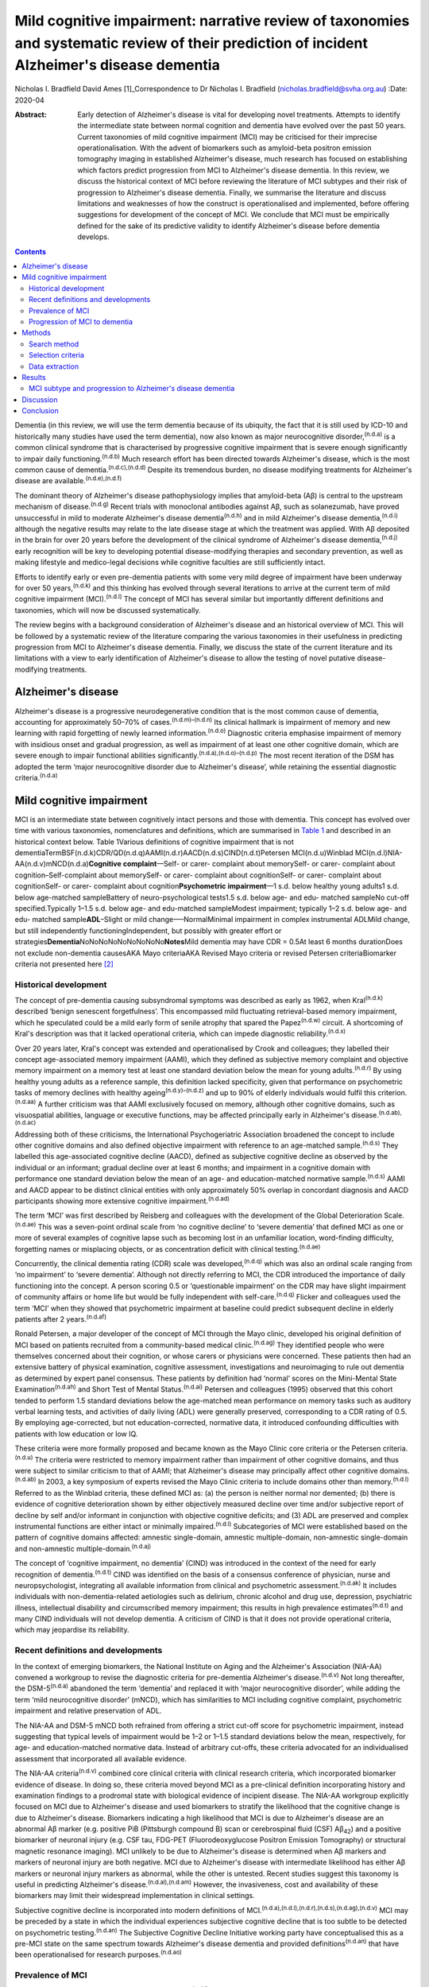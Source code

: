 ============================================================================================================================================
Mild cognitive impairment: narrative review of taxonomies and systematic review of their prediction of incident Alzheimer's disease dementia
============================================================================================================================================

Nicholas I. Bradfield
David Ames [1]_Correspondence to Dr Nicholas I. Bradfield
(nicholas.bradfield@svha.org.au)
:Date: 2020-04

:Abstract:
   Early detection of Alzheimer's disease is vital for developing novel
   treatments. Attempts to identify the intermediate state between
   normal cognition and dementia have evolved over the past 50 years.
   Current taxonomies of mild cognitive impairment (MCI) may be
   criticised for their imprecise operationalisation. With the advent of
   biomarkers such as amyloid-beta positron emission tomography imaging
   in established Alzheimer's disease, much research has focused on
   establishing which factors predict progression from MCI to
   Alzheimer's disease dementia. In this review, we discuss the
   historical context of MCI before reviewing the literature of MCI
   subtypes and their risk of progression to Alzheimer's disease
   dementia. Finally, we summarise the literature and discuss
   limitations and weaknesses of how the construct is operationalised
   and implemented, before offering suggestions for development of the
   concept of MCI. We conclude that MCI must be empirically defined for
   the sake of its predictive validity to identify Alzheimer's disease
   before dementia develops.


.. contents::
   :depth: 3
..

Dementia (in this review, we will use the term dementia because of its
ubiquity, the fact that it is still used by ICD-10 and historically many
studies have used the term dementia), now also known as major
neurocognitive disorder,\ :sup:`(n.d.a)` is a common clinical syndrome
that is characterised by progressive cognitive impairment that is severe
enough significantly to impair daily functioning.\ :sup:`(n.d.b)` Much
research effort has been directed towards Alzheimer's disease, which is
the most common cause of dementia.\ :sup:`(n.d.c),(n.d.d)` Despite its
tremendous burden, no disease modifying treatments for Alzheimer's
disease are available.\ :sup:`(n.d.e),(n.d.f)`

The dominant theory of Alzheimer's disease pathophysiology implies that
amyloid-beta (Aβ) is central to the upstream mechanism of
disease.\ :sup:`(n.d.g)` Recent trials with monoclonal antibodies
against Aβ, such as solanezumab, have proved unsuccessful in mild to
moderate Alzheimer's disease dementia\ :sup:`(n.d.h)` and in mild
Alzheimer's disease dementia,\ :sup:`(n.d.i)` although the negative
results may relate to the late disease stage at which the treatment was
applied. With Aβ deposited in the brain for over 20 years before the
development of the clinical syndrome of Alzheimer's disease
dementia,\ :sup:`(n.d.j)` early recognition will be key to developing
potential disease-modifying therapies and secondary prevention, as well
as making lifestyle and medico-legal decisions while cognitive faculties
are still sufficiently intact.

Efforts to identify early or even pre-dementia patients with some very
mild degree of impairment have been underway for over 50
years,\ :sup:`(n.d.k)` and this thinking has evolved through several
iterations to arrive at the current term of mild cognitive impairment
(MCI).\ :sup:`(n.d.l)` The concept of MCI has several similar but
importantly different definitions and taxonomies, which will now be
discussed systematically.

The review begins with a background consideration of Alzheimer's disease
and an historical overview of MCI. This will be followed by a systematic
review of the literature comparing the various taxonomies in their
usefulness in predicting progression from MCI to Alzheimer's disease
dementia. Finally, we discuss the state of the current literature and
its limitations with a view to early identification of Alzheimer's
disease to allow the testing of novel putative disease-modifying
treatments.

.. _sec1-1:

Alzheimer's disease
===================

Alzheimer's disease is a progressive neurodegenerative condition that is
the most common cause of dementia, accounting for approximately 50–70%
of cases.\ :sup:`(n.d.m)–(n.d.n)` Its clinical hallmark is impairment of
memory and new learning with rapid forgetting of newly learned
information.\ :sup:`(n.d.o)` Diagnostic criteria emphasise impairment of
memory with insidious onset and gradual progression, as well as
impairment of at least one other cognitive domain, which are severe
enough to impair functional abilities
significantly.\ :sup:`(n.d.a),(n.d.o)–(n.d.p)` The most recent iteration
of the DSM has adopted the term ‘major neurocognitive disorder due to
Alzheimer's disease’, while retaining the essential diagnostic
criteria.\ :sup:`(n.d.a)`

.. _sec1-2:

Mild cognitive impairment
=========================

MCI is an intermediate state between cognitively intact persons and
those with dementia. This concept has evolved over time with various
taxonomies, nomenclatures and definitions, which are summarised in
`Table 1 <#tab01>`__ and described in an historical context below. Table
1Various definitions of cognitive impairment that is not
dementiaTermBSF(n.d.k)CDR/QD(n.d.q)AAMI(n.d.r)AACD(n.d.s)CIND(n.d.t)Petersen
MCI(n.d.u)Winblad MCI(n.d.l)NIA-AA(n.d.v)mNCD(n.d.a)\ **Cognitive
complaint**––Self- or carer- complaint about memorySelf- or carer-
complaint about cognition–Self-complaint about memorySelf- or carer-
complaint about cognitionSelf- or carer- complaint about cognitionSelf-
or carer- complaint about cognition\ **Psychometric impairment**––1 s.d.
below healthy young adults1 s.d. below age-matched sampleBattery of
neuro-psychological tests1.5 s.d. below age- and edu- matched sampleNo
cut-off specified.Typically 1–1.5 s.d. below age- and edu-matched
sampleModest impairment; typically 1–2 s.d. below age- and edu- matched
sample\ **ADL**–Slight or mild change–––NormalMinimal impairment in
complex instrumental ADLMild change, but still independently
functioningIndependent, but possibly with greater effort or
strategies\ **Dementia**\ NoNoNoNoNoNoNoNoNo\ **Notes**\ Mild dementia
may have CDR = 0.5At least 6 months durationDoes not exclude
non-dementia causesAKA Mayo criteriaAKA Revised Mayo criteria or revised
Petersen criteriaBiomarker criteria not presented here [2]_

.. _sec1-2-1:

Historical development
----------------------

The concept of pre-dementia causing subsyndromal symptoms was described
as early as 1962, when Kral\ :sup:`(n.d.k)` described ‘benign senescent
forgetfulness’. This encompassed mild fluctuating retrieval-based memory
impairment, which he speculated could be a mild early form of senile
atrophy that spared the Papez\ :sup:`(n.d.w)` circuit. A shortcoming of
Kral's description was that it lacked operational criteria, which can
impede diagnostic reliability.\ :sup:`(n.d.x)`

Over 20 years later, Kral's concept was extended and operationalised by
Crook and colleagues; they labelled their concept age-associated memory
impairment (AAMI), which they defined as subjective memory complaint and
objective memory impairment on a memory test at least one standard
deviation below the mean for young adults.\ :sup:`(n.d.r)` By using
healthy young adults as a reference sample, this definition lacked
specificity, given that performance on psychometric tasks of memory
declines with healthy ageing\ :sup:`(n.d.y)–(n.d.z)` and up to 90% of
elderly individuals would fulfil this criterion.\ :sup:`(n.d.aa)` A
further criticism was that AAMI exclusively focused on memory, although
other cognitive domains, such as visuospatial abilities, language or
executive functions, may be affected principally early in Alzheimer's
disease.\ :sup:`(n.d.ab),(n.d.ac)`

Addressing both of these criticisms, the International Psychogeriatric
Association broadened the concept to include other cognitive domains and
also defined objective impairment with reference to an age-matched
sample.\ :sup:`(n.d.s)` They labelled this age-associated cognitive
decline (AACD), defined as subjective cognitive decline as observed by
the individual or an informant; gradual decline over at least 6 months;
and impairment in a cognitive domain with performance one standard
deviation below the mean of an age- and education-matched normative
sample.\ :sup:`(n.d.s)` AAMI and AACD appear to be distinct clinical
entities with only approximately 50% overlap in concordant diagnosis and
AACD participants showing more extensive cognitive
impairment.\ :sup:`(n.d.ad)`

The term ‘MCI’ was first described by Reisberg and colleagues with the
development of the Global Deterioration Scale.\ :sup:`(n.d.ae)` This was
a seven-point ordinal scale from ‘no cognitive decline’ to ‘severe
dementia’ that defined MCI as one or more of several examples of
cognitive lapse such as becoming lost in an unfamiliar location,
word-finding difficulty, forgetting names or misplacing objects, or as
concentration deficit with clinical testing.\ :sup:`(n.d.ae)`

Concurrently, the clinical dementia rating (CDR) scale was
developed,\ :sup:`(n.d.q)` which was also an ordinal scale ranging from
‘no impairment’ to ‘severe dementia’. Although not directly referring to
MCI, the CDR introduced the importance of daily functioning into the
concept. A person scoring 0.5 or ‘questionable impairment’ on the CDR
may have slight impairment of community affairs or home life but would
be fully independent with self-care.\ :sup:`(n.d.q)` Flicker and
colleagues used the term ‘MCI’ when they showed that psychometric
impairment at baseline could predict subsequent decline in elderly
patients after 2 years.\ :sup:`(n.d.af)`

Ronald Petersen, a major developer of the concept of MCI through the
Mayo clinic, developed his original definition of MCI based on patients
recruited from a community-based medical clinic.\ :sup:`(n.d.ag)` They
identified people who were themselves concerned about their cognition,
or whose carers or physicians were concerned. These patients then had an
extensive battery of physical examination, cognitive assessment,
investigations and neuroimaging to rule out dementia as determined by
expert panel consensus. These patients by definition had ‘normal’ scores
on the Mini-Mental State Examination\ :sup:`(n.d.ah)` and Short Test of
Mental Status.\ :sup:`(n.d.ai)` Petersen and colleagues (1995) observed
that this cohort tended to perform 1.5 standard deviations below the
age-matched mean performance on memory tasks such as auditory verbal
learning tests, and activities of daily living (ADL) were generally
preserved, corresponding to a CDR rating of 0.5. By employing
age-corrected, but not education-corrected, normative data, it
introduced confounding difficulties with patients with low education or
low IQ.

These criteria were more formally proposed and became known as the Mayo
Clinic core criteria or the Petersen criteria.\ :sup:`(n.d.u)` The
criteria were restricted to memory impairment rather than impairment of
other cognitive domains, and thus were subject to similar criticism to
that of AAMI; that Alzheimer's disease may principally affect other
cognitive domains.\ :sup:`(n.d.ab)` In 2003, a key symposium of experts
revised the Mayo Clinic criteria to include domains other than
memory.\ :sup:`(n.d.l)` Referred to as the Winblad criteria, these
defined MCI as: (a) the person is neither normal nor demented; (b) there
is evidence of cognitive deterioration shown by either objectively
measured decline over time and/or subjective report of decline by self
and/or informant in conjunction with objective cognitive deficits; and
(3) ADL are preserved and complex instrumental functions are either
intact or minimally impaired.\ :sup:`(n.d.l)` Subcategories of MCI were
established based on the pattern of cognitive domains affected: amnestic
single-domain, amnestic multiple-domain, non-amnestic single-domain and
non-amnestic multiple-domain.\ :sup:`(n.d.aj)`

The concept of ‘cognitive impairment, no dementia’ (CIND) was introduced
in the context of the need for early recognition of
dementia.\ :sup:`(n.d.t)` CIND was identified on the basis of a
consensus conference of physician, nurse and neuropsychologist,
integrating all available information from clinical and psychometric
assessment.\ :sup:`(n.d.ak)` It includes individuals with
non-dementia-related aetiologies such as delirium, chronic alcohol and
drug use, depression, psychiatric illness, intellectual disability and
circumscribed memory impairment; this results in high prevalence
estimates\ :sup:`(n.d.t)` and many CIND individuals will not develop
dementia. A criticism of CIND is that it does not provide operational
criteria, which may jeopardise its reliability.

.. _sec1-2-2:

Recent definitions and developments
-----------------------------------

In the context of emerging biomarkers, the National Institute on Aging
and the Alzheimer's Association (NIA-AA) convened a workgroup to revise
the diagnostic criteria for pre-dementia Alzheimer's
disease.\ :sup:`(n.d.v)` Not long thereafter, the DSM-5\ :sup:`(n.d.a)`
abandoned the term ‘dementia’ and replaced it with ‘major neurocognitive
disorder’, while adding the term ‘mild neurocognitive disorder’ (mNCD),
which has similarities to MCI including cognitive complaint,
psychometric impairment and relative preservation of ADL.

The NIA-AA and DSM-5 mNCD both refrained from offering a strict cut-off
score for psychometric impairment, instead suggesting that typical
levels of impairment would be 1–2 or 1–1.5 standard deviations below the
mean, respectively, for age- and education-matched normative data.
Instead of arbitrary cut-offs, these criteria advocated for an
individualised assessment that incorporated all available evidence.

The NIA-AA criteria\ :sup:`(n.d.v)` combined core clinical criteria with
clinical research criteria, which incorporated biomarker evidence of
disease. In doing so, these criteria moved beyond MCI as a pre-clinical
definition incorporating history and examination findings to a prodromal
state with biological evidence of incipient disease. The NIA-AA
workgroup explicitly focused on MCI due to Alzheimer's disease and used
biomarkers to stratify the likelihood that the cognitive change is due
to Alzheimer's disease. Biomarkers indicating a high likelihood that MCI
is due to Alzheimer's disease are an abnormal Aβ marker (e.g. positive
PiB (Pittsburgh compound B) scan or cerebrospinal fluid (CSF)
Aβ\ :sub:`42`) and a positive biomarker of neuronal injury (e.g. CSF
tau, FDG-PET (Fluorodeoxyglucose Positron Emission Tomography) or
structural magnetic resonance imaging). MCI unlikely to be due to
Alzheimer's disease is determined when Aβ markers and markers of
neuronal injury are both negative. MCI due to Alzheimer's disease with
intermediate likelihood has either Aβ markers or neuronal injury markers
as abnormal, while the other is untested. Recent studies suggest this
taxonomy is useful in predicting Alzheimer's
disease.\ :sup:`(n.d.al),(n.d.am)` However, the invasiveness, cost and
availability of these biomarkers may limit their widespread
implementation in clinical settings.

Subjective cognitive decline is incorporated into modern definitions of
MCI.\ :sup:`(n.d.a),(n.d.l),(n.d.r),(n.d.s),(n.d.ag),(n.d.v)` MCI may be
preceded by a state in which the individual experiences subjective
cognitive decline that is too subtle to be detected on psychometric
testing.\ :sup:`(n.d.an)` The Subjective Cognitive Decline Initiative
working party have conceptualised this as a pre-MCI state on the same
spectrum towards Alzheimer's disease dementia and provided
definitions\ :sup:`(n.d.an)` that have been operationalised for research
purposes.\ :sup:`(n.d.ao)`

.. _sec1-2-3:

Prevalence of MCI
-----------------

Since their publication, the revised Mayo clinic
criteria\ :sup:`(n.d.l)` have been commonly adopted in the literature,
and studies reported in this section used these criteria unless
otherwise stated.

Prospective population-based studies show that the prevalence of MCI
ranges from 15 to 22% in elderly individuals.\ :sup:`(n.d.ap),(n.d.aq)`
Prevalence increases with age, decreases with education, and is more
common in males, unmarried people and carriers of the APOE-ε4
allele.\ :sup:`(n.d.aq),(n.d.ar)` Prospective population-based studies
have estimated incidence rates of around 6% per year, although the rate
in men (over 7%) was slightly higher than that in women (under
6%).\ :sup:`(n.d.as)`

.. _sec1-2-4:

Progression of MCI to dementia
------------------------------

Estimates of progression rates to dementia or Alzheimer's disease
dementia are important for advising patients about prognosis and have
implications for conducting research in this population. Individuals
with MCI have a higher risk of developing dementia compared with the
general older population incidence of 1–2% per year,\ :sup:`(n.d.at)`
although estimates vary depending on the definition or subtype of MCI,
study design and follow-up period.\ :sup:`(n.d.at)–(n.d.au)` Earlier
definitions using the Petersen amnestic-only MCI criteria estimated
rates of progression to Alzheimer's disease dementia to be 10–15% per
year.\ :sup:`(n.d.at)` A randomised controlled trial reported a
progression rate of 16% per year.\ :sup:`(n.d.au)` A meta-analysis of
studies using Mayo clinic criteria for MCI suggested that over 10 years,
33.6% will cumulatively progress to Alzheimer's disease dementia in
specialist settings versus 28.9% in population settings, which
translated to an annual progression rate of 8.1% in specialist settings
and 6.8% in community studies.\ :sup:`(n.d.av)`

There is some criticism of the utility of MCI as a diagnosis given its
heterogenous nosology,\ :sup:`(n.d.aw)` variable prognostic
significance\ :sup:`(n.d.ax)–(n.d.ay)` and the various ethical issues it
raises.\ :sup:`(n.d.aw)` We would counterargue that these issue provide
impetus to refine the definition of MCI, as doing so will allow
identification of a group that could be identified for treatment of
modifiable risk factors that may decrease the risk of developing
dementia, such as diet, diabetes mellitus, hypertension and
hypercholesterolemia.\ :sup:`(n.d.az),(n.d.ba)`

The present study aimed to review the evidence with regards to which
taxonomy of MCI was more useful in predicting incident Alzheimer's
disease dementia. We hypothesised that amnestic MCI (aMCI) and
multiple-domain MCI would be more likely than non-MCI controls to
progress to Alzheimer's disease dementia.

.. _sec2:

Methods
=======

.. _sec2-1:

Search method
-------------

Medline was searched via PubMed on 28 February 2017 using the search
terms ‘MCI or Mild Cognitive Impairment’ and ‘Alzheimer's disease’ and
‘progression or conversion’, identifying 2583 studies. The search was
restricted to articles in the English language and studies conducted on
humans aged 65 years and over, resulting in 1674 studies. See `Fig.
1 <#fig01>`__ for the PRISMA diagram.\ :sup:`(n.d.bb)` Fig. 1PRISMA
diagram of study selection.

.. _sec2-2:

Selection criteria
------------------

Studies were selected if they performed longitudinal follow-up of at
least 3 years, reported on the incident development of Alzheimer's
disease dementia using established criteria, and explicitly compared two
definitions of MCI. The 3-year duration was selected because of the
lower specificity associated with shorter follow-up.\ :sup:`(n.d.bc)`

.. _sec2-3:

Data extraction
---------------

All titles were reviewed and the abstracts of all potentially relevant
studies were assessed. The identified full papers were assessed for
eligibility and data were extracted. Study quality was assessed using
the Newcastle-Ottawa Quality Assessment Scale.\ :sup:`(n.d.bd)`

.. _sec3:

Results
=======

There were 15 studies included in the final analysis, all of which were
classified as ‘good’ according to the Newcastle-Ottawa Quality
Assessment Scale.\ :sup:`(n.d.bd)`

.. _sec3-1:

MCI subtype and progression to Alzheimer's disease dementia
-----------------------------------------------------------

Only a single study explicitly examined differences between various
classification systems of MCI and progression to Alzheimer's disease
dementia. In a large population-based study of 4057 individuals with 4.5
years follow-up, DSM-5 criteria gave a higher annual progression rate
than Petersen criteria for progression to Alzheimer's disease dementia
and to all-cause dementia.\ :sup:`(n.d.be)` However, the majority of
people who developed Alzheimer's disease dementia were classified as
normal controls at baseline. The DSM-5 criteria were more restrictive,
with only 139 cases meeting criteria, whereas 303 cases met criteria for
Petersen aMCI. The authors do not stipulate why, but a possible
contributing factor to this is that the DSM-5 criteria explicitly
exclude people with severe depression, psychosis or delirium, whereas
the Petersen criteria do not. Marcos and colleagues (2016) noted that
most of the MCI cases did not progress to Alzheimer's disease dementia
or dementia during the 4.5-year follow-up; indeed, only 15% of the DSM-5
defined MCI cases progressed to dementia.

Twelve studies explicitly examined differences between various subtypes
of MCI, usually within the Winblad taxonomy.\ :sup:`(n.d.l)` The most
consistent finding was that aMCI is associated with an increased risk of
progression to Alzheimer's disease
dementia.\ :sup:`(n.d.bf),(n.d.bg)–(n.d.bh)` Individuals with aMCI are
more likely (18–19% per year) to progress to Alzheimer's disease
dementia than non-amnestic MCI participants (10–11%) in
community-:sup:`(n.d.bf)` and healthcare-based cohorts.\ :sup:`(n.d.bi)`

Ten studies compared progression rates between various subtypes within
the Winblad taxonomy. Seven of these studies show that multiple-domain
aMCI has the best predictive accuracy for progression to Alzheimer's
disease
dementia,\ :sup:`(n.d.bj),(n.d.bg)–(n.d.bk),(n.d.bl),(n.d.bm),(n.d.bn)`
with annual progression rates ranging from 4 to 25%. However, two
studies found that single-domain aMCI was associated with the highest
risk of progression to dementia due to Alzheimer's
disease,\ :sup:`(n.d.bo),(n.d.bh)` and one found no difference between
single- and multiple-domain aMCI.\ :sup:`(n.d.bp)` A challenge to the
discriminative validity of the Winblad taxonomy is that multiple-domain
aMCI was also the best predictor of progression to vascular
dementia.\ :sup:`(n.d.bl)`

Although all studies purported to employ the revised Mayo criteria,
these were operationalised in different ways, for example, using
hierarchical cluster analysis of neuropsychological data rather than
clinical judgement\ :sup:`(n.d.bo)` or not including information about
subjective memory complaint.\ :sup:`(n.d.bg)` Moreover, psychometric
impairment was defined in one study as at least 1.5 standard deviations
below the mean for an age- and education-matched sample on a
neuropsychological battery\ :sup:`(n.d.bh)` or as at least 1.0 standard
deviations below the mean for an age- and education-matched sample on
indices derived from the Montreal Cognitive Assessment.\ :sup:`(n.d.bq)`

.. _sec4:

Discussion
==========

The concept of MCI has evolved from a vague clinical observation to a
diagnosis that can incorporate disease biomarkers to predict the
likelihood of developing Alzheimer's disease dementia. There have been
at least nine different attempts to define the intermediate state
between cognitive health and dementia. However, only a single study has
explicitly compared different taxonomies in terms of their usefulness in
predicting incident Alzheimer's disease dementia.\ :sup:`(n.d.be)` This
study showed that DSM-5-defined mNCD had better positive predictive
value than did Petersen criteria, although the majority of people who
developed Alzheimer's disease dementia were classified as normal
controls at baseline. Of the studies comparing various subtypes of MCI
within the Winblad taxonomy, aMCI better predicts progression to
Alzheimer's disease dementia than does non-amnestic
MCI.\ :sup:`(n.d.bf),(n.d.bi)` This is consistent with the observation
that memory impairment is the hallmark clinical feature of Alzheimer's
disease.\ :sup:`(n.d.o)`

Although there was not consensus, 7 of 10 studies found that
multiple-domain aMCI was better than single domain aMCI in predicting
progression,\ :sup:`(n.d.bj),(n.d.bg)–(n.d.bk),(n.d.bl),(n.d.bm),(n.d.bn)`
two showed the opposite\ :sup:`(n.d.bo),(n.d.bh)` and one showed no
difference.\ :sup:`(n.d.bp)` A possible reason for the discrepant
findings regarding single-domain aMCI and multiple-domain aMCI in the
prediction of Alzheimer's disease dementia is differing definitions of
the subtypes. The inconsistent findings within this area highlight the
variable implementation of the criteria. Although all studies purported
to employ the revised Mayo criteria, these were operationalised in
different ways, such as not including subjective memory
complaint,\ :sup:`(n.d.bg)` different psychometric cut-off *z-*\ scores
ranging from −1.0\ :sup:`(n.d.bq)` to −1.5,\ :sup:`(n.d.bh)` different
psychometric tests\ :sup:`(n.d.bq),(n.d.bh)` or even hierarchical
cluster analysis of neuropsychological data.\ :sup:`(n.d.bo)`

This review suggests that aMCI is superior to non-amnestic MCI and that
multiple domain aMCI is probably superior to single domain aMCI in
predicting progression to Alzheimer's disease dementia. It may be that
involvement of cognitive domains in addition to memory in MCI implies
more severe or advanced disease that is closer to the emergence of
dementia. Despite these findings, the predictive validity of MCI is
limited, as up to 60% of MCI individuals will not develop dementia in
the following 10 years.\ :sup:`(n.d.av)`

We suggest that the concept of MCI may be improved in three ways. First,
criteria should be operationally defined. Second, criteria should be
empirically defined. Finally, the MCI group should be stratified for
likelihood of progression to Alzheimer's disease dementia. These will
now be discussed in turn.

Several taxonomies of MCI have suggested explicit cut-off scores on
cognitive measures. Despite this, more recent taxonomies from the DSM-V
and NIA-AA have dispensed with cut-offs for cognitive impairment.
Although this approach has the merit of tailoring assessment to the
individual, it may introduce issues with interrater reliability, which
may further undermine the reliability of MCI in the research literature.
We suggest that criteria for subjective and objective memory impairment
should be operationalised to ensure reliability of the concept.

This raises the question of which cut-off should be adopted. We suggest
that the utility of MCI may be improved by providing operational
criteria that are empirically defined by their prediction of Alzheimer's
disease dementia. There have been only a few attempts to use such
data-driven definitions of MCI. For example, MCI subtypes identified
with latent profile analysis outperformed Winblad
criteria\ :sup:`(n.d.br)`. Other studies have shown that the severity of
memory impairment\ :sup:`(n.d.bs),(n.d.bt)` and the base rate of memory
impairment\ :sup:`(n.d.bu)` offer an advantage over the common
taxonomies. We propose that cognitive impairment used to identify MCI
should be empirically defined, whether it be in terms of the lowest
performance,\ :sup:`(n.d.bs),(n.d.bt)` base rate of
impairment,\ :sup:`(n.d.bu)` or possibly average memory score or some
other method.

These same factors may then be used to stratify the severity or grade of
MCI. All current taxonomies treat MCI as a categorical entity, which is
not consistent with a longitudinal model of Alzheimer's disease
pathophysiology. Although the clinical manifestation of Alzheimer's
disease exists on a spectrum from asymptomatic to severe dementia, MCI
is not staged as such. We propose that MCI should be stratified by
factors such as severity\ :sup:`(n.d.bs),(n.d.bt)` or base rate of
impairment\ :sup:`(n.d.bu)` to indicate increased risk of progression to
Alzheimer's disease dementia. This may allow individuals to be selected
for more intensive monitoring, for secondary prevention techniques such
as control of diet and cardiovascular risk
factors,\ :sup:`(n.d.az),(n.d.ba)` and for recruitment into clinical
trials of putative treatments for Alzheimer's disease.

.. _sec5:

Conclusion
==========

The current literature suggests that MCI individuals with memory
impairment and impairment of multiple domains are at increased risk of
progression to Alzheimer's disease dementia. We suggest that the concept
of MCI should be improved by offering operational criteria of memory or
cognitive impairment that are empirically defined. Furthermore, we
propose that MCI should be developed from a singular categorical
diagnosis to a graded diagnosis that indicates increased risk for
progression to Alzheimer's disease dementia. In this way, MCI may become
a more reliable construct with better predictive validity that will be
more useful in understanding the natural history of Alzheimer's disease.
This in turn will allow better targeted selection of individuals with
pre-symptomatic Alzheimer's disease to allow early implementation of
therapeutic strategies to modify the course of this common and
burdensome disease.

N.I.B. drafted the manuscript. D.A. assisted in revising the manuscript.

**Nicholas I. Bradfield** is a basic physician trainee at St Vincent's
Hospital, Melbourne, Australia and is a clinical neuropsychologist in
private practice in Melbourne, Australia. **David Ames** is Emeritus
Professor in the University of Melbourne Academic Unit for Psychiatry of
Old Age, St George's Hospital, Kew, Australia, a consultant psychiatrist
with Melbourne Heath, Parkville, Australia, and director of the National
Ageing Research Institute, Parkville, Australia.

.. container:: references csl-bib-body hanging-indent
   :name: refs

   .. container:: csl-entry
      :name: ref-ref1

      n.d.a.

   .. container:: csl-entry
      :name: ref-ref2

      n.d.b.

   .. container:: csl-entry
      :name: ref-ref3

      n.d.c.

   .. container:: csl-entry
      :name: ref-ref4

      n.d.d.

   .. container:: csl-entry
      :name: ref-ref5

      n.d.e.

   .. container:: csl-entry
      :name: ref-ref6

      n.d.f.

   .. container:: csl-entry
      :name: ref-ref7

      n.d.g.

   .. container:: csl-entry
      :name: ref-ref8

      n.d.h.

   .. container:: csl-entry
      :name: ref-ref9

      n.d.i.

   .. container:: csl-entry
      :name: ref-ref10

      n.d.j.

   .. container:: csl-entry
      :name: ref-ref11

      n.d.k.

   .. container:: csl-entry
      :name: ref-ref12

      n.d.l.

   .. container:: csl-entry
      :name: ref-ref13

      n.d.m.

   .. container:: csl-entry
      :name: ref-ref17

      n.d.n.

   .. container:: csl-entry
      :name: ref-ref18

      n.d.o.

   .. container:: csl-entry
      :name: ref-ref21

      n.d.p.

   .. container:: csl-entry
      :name: ref-ref22

      n.d.w.

   .. container:: csl-entry
      :name: ref-ref23

      n.d.x.

   .. container:: csl-entry
      :name: ref-ref24

      n.d.r.

   .. container:: csl-entry
      :name: ref-ref25

      n.d.y.

   .. container:: csl-entry
      :name: ref-ref27

      n.d.z.

   .. container:: csl-entry
      :name: ref-ref28

      n.d.aa.

   .. container:: csl-entry
      :name: ref-ref29

      n.d.ab.

   .. container:: csl-entry
      :name: ref-ref30

      n.d.ac.

   .. container:: csl-entry
      :name: ref-ref31

      n.d.s.

   .. container:: csl-entry
      :name: ref-ref32

      n.d.ad.

   .. container:: csl-entry
      :name: ref-ref33

      n.d.ae.

   .. container:: csl-entry
      :name: ref-ref34

      n.d.q.

   .. container:: csl-entry
      :name: ref-ref35

      n.d.af.

   .. container:: csl-entry
      :name: ref-ref36

      n.d.ag.

   .. container:: csl-entry
      :name: ref-ref37

      n.d.ah.

   .. container:: csl-entry
      :name: ref-ref38

      n.d.ai.

   .. container:: csl-entry
      :name: ref-ref39

      n.d.u.

   .. container:: csl-entry
      :name: ref-ref40

      n.d.aj.

   .. container:: csl-entry
      :name: ref-ref41

      n.d.t.

   .. container:: csl-entry
      :name: ref-ref42

      n.d.ak.

   .. container:: csl-entry
      :name: ref-ref43

      n.d.v.

   .. container:: csl-entry
      :name: ref-ref44

      n.d.al.

   .. container:: csl-entry
      :name: ref-ref45

      n.d.am.

   .. container:: csl-entry
      :name: ref-ref46

      n.d.an.

   .. container:: csl-entry
      :name: ref-ref47

      n.d.ao.

   .. container:: csl-entry
      :name: ref-ref48

      n.d.ap.

   .. container:: csl-entry
      :name: ref-ref49

      n.d.aq.

   .. container:: csl-entry
      :name: ref-ref50

      n.d.ar.

   .. container:: csl-entry
      :name: ref-ref51

      n.d.as.

   .. container:: csl-entry
      :name: ref-ref52

      n.d.at.

   .. container:: csl-entry
      :name: ref-ref53

      n.d.bf.

   .. container:: csl-entry
      :name: ref-ref54

      n.d.bj.

   .. container:: csl-entry
      :name: ref-ref55

      n.d.au.

   .. container:: csl-entry
      :name: ref-ref56

      n.d.av.

   .. container:: csl-entry
      :name: ref-ref57

      n.d.aw.

   .. container:: csl-entry
      :name: ref-ref58

      n.d.ax.

   .. container:: csl-entry
      :name: ref-ref60

      n.d.ay.

   .. container:: csl-entry
      :name: ref-ref61

      n.d.az.

   .. container:: csl-entry
      :name: ref-ref62

      n.d.ba.

   .. container:: csl-entry
      :name: ref-ref63

      n.d.bb.

   .. container:: csl-entry
      :name: ref-ref64

      n.d.bc.

   .. container:: csl-entry
      :name: ref-ref65

      n.d.bd.

   .. container:: csl-entry
      :name: ref-ref66

      n.d.be.

   .. container:: csl-entry
      :name: ref-ref67

      n.d.bg.

   .. container:: csl-entry
      :name: ref-ref68

      n.d.bq.

   .. container:: csl-entry
      :name: ref-ref69

      n.d.bk.

   .. container:: csl-entry
      :name: ref-ref70

      n.d.bo.

   .. container:: csl-entry
      :name: ref-ref71

      n.d.bp.

   .. container:: csl-entry
      :name: ref-ref73

      n.d.bl.

   .. container:: csl-entry
      :name: ref-ref74

      n.d.bm.

   .. container:: csl-entry
      :name: ref-ref76

      n.d.bn.

   .. container:: csl-entry
      :name: ref-ref77

      n.d.bh.

   .. container:: csl-entry
      :name: ref-ref78

      n.d.bi.

   .. container:: csl-entry
      :name: ref-ref79

      n.d.br.

   .. container:: csl-entry
      :name: ref-ref80

      n.d.bs.

   .. container:: csl-entry
      :name: ref-ref81

      n.d.bt.

   .. container:: csl-entry
      :name: ref-ref82

      n.d.bu.

.. [1]
   **Declaration of interest:** D.A. reports personal fees from the
   Howard Florey institute sponsored by Eli Lilly, outside the submitted
   work.

.. [2]
   AACD, aging-associated cognitive decline; AAMI, aging-associated
   memory impairment; ADL, activities of daily living; AKA, also known
   as; BSF, benign senescent forgetfulness; CDR, Clinical Dementia
   Rating scale; CIND, cognitive impairment not dementia; edu,
   education; MCI, mild cognitive impairment; mNCD, mild neurocognitive
   disorder; NIA-AA, National Institute on Aging and the Alzheimer's
   Association; QD, questionable dementia.
